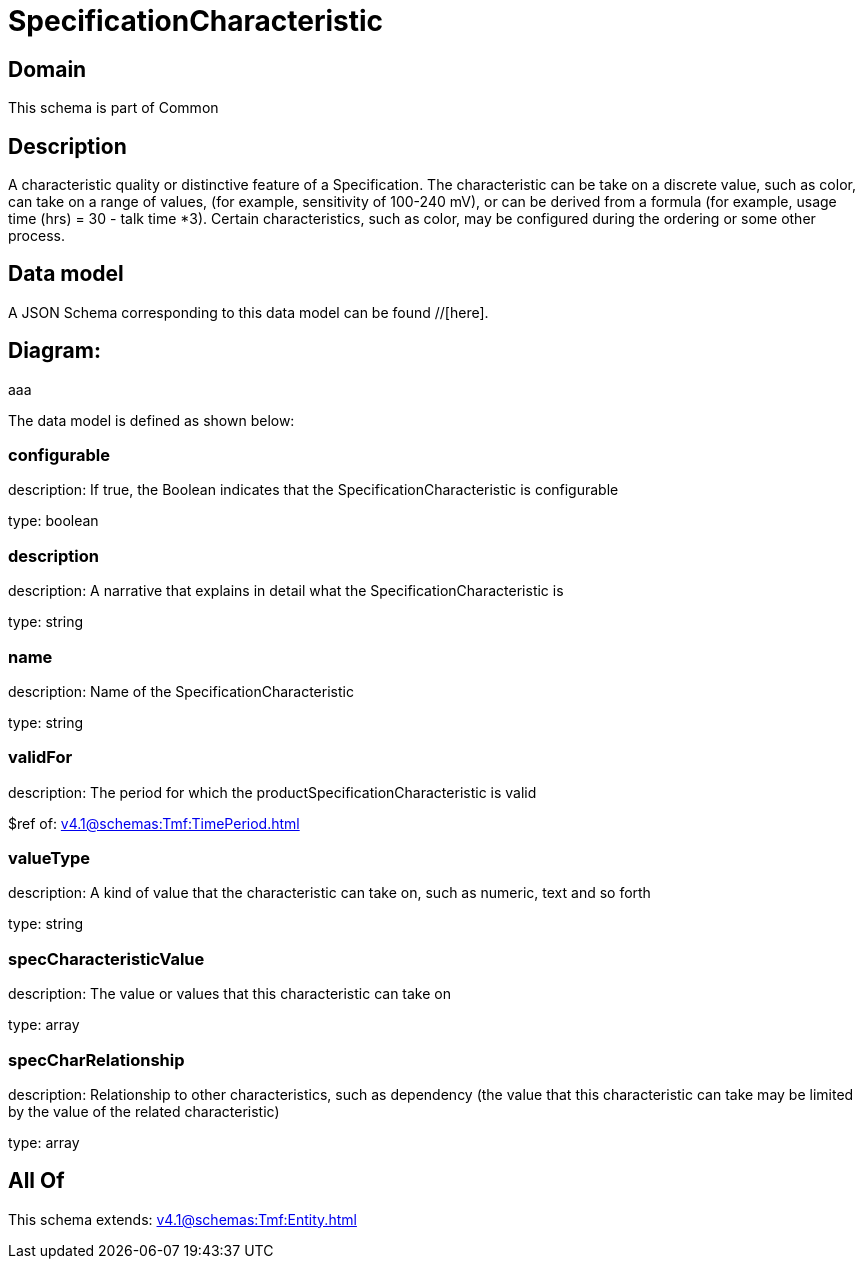 = SpecificationCharacteristic

[#domain]
== Domain

This schema is part of Common

[#description]
== Description
A characteristic quality or distinctive feature of a Specification.  The characteristic can be take on a discrete value, such as color, can take on a range of values, (for example, sensitivity of 100-240 mV), or can be derived from a formula (for example, usage time (hrs) = 30 - talk time *3). Certain characteristics, such as color, may be configured during the ordering or some other process.


[#data_model]
== Data model

A JSON Schema corresponding to this data model can be found //[here].

== Diagram:
aaa

The data model is defined as shown below:


=== configurable
description: If true, the Boolean indicates that the SpecificationCharacteristic is configurable

type: boolean


=== description
description: A narrative that explains in detail what the SpecificationCharacteristic is

type: string


=== name
description: Name of the SpecificationCharacteristic

type: string


=== validFor
description: The period for which the productSpecificationCharacteristic is valid

$ref of: xref:v4.1@schemas:Tmf:TimePeriod.adoc[]


=== valueType
description: A kind of value that the characteristic can take on, such as numeric, text and so forth

type: string


=== specCharacteristicValue
description: The value or values that this characteristic can take on

type: array


=== specCharRelationship
description: Relationship to other characteristics, such as dependency (the value that this characteristic can take may be limited by the value of the related characteristic)

type: array


[#all_of]
== All Of

This schema extends: xref:v4.1@schemas:Tmf:Entity.adoc[]
